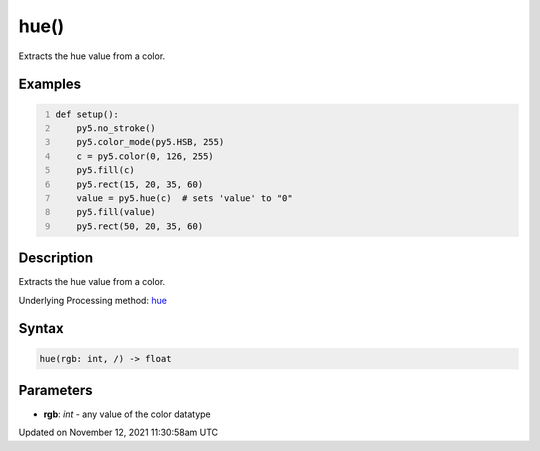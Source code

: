 hue()
=====

Extracts the hue value from a color.

Examples
--------

.. raw:: html

    <div class="example-table">

.. raw:: html

    <div class="example-row"><div class="example-cell-image">

.. image:: /images/reference/Sketch_hue_0.png
    :alt: example picture for hue()

.. raw:: html

    </div><div class="example-cell-code">

.. code:: python
    :number-lines:

    def setup():
        py5.no_stroke()
        py5.color_mode(py5.HSB, 255)
        c = py5.color(0, 126, 255)
        py5.fill(c)
        py5.rect(15, 20, 35, 60)
        value = py5.hue(c)  # sets 'value' to "0"
        py5.fill(value)
        py5.rect(50, 20, 35, 60)

.. raw:: html

    </div></div>

.. raw:: html

    </div>

Description
-----------

Extracts the hue value from a color.

Underlying Processing method: `hue <https://processing.org/reference/hue_.html>`_

Syntax
------

.. code:: python

    hue(rgb: int, /) -> float

Parameters
----------

* **rgb**: `int` - any value of the color datatype


Updated on November 12, 2021 11:30:58am UTC

